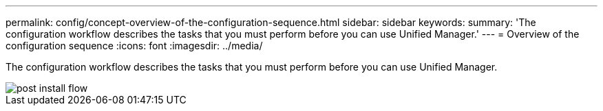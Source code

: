 ---
permalink: config/concept-overview-of-the-configuration-sequence.html
sidebar: sidebar
keywords: 
summary: 'The configuration workflow describes the tasks that you must perform before you can use Unified Manager.'
---
= Overview of the configuration sequence
:icons: font
:imagesdir: ../media/

[.lead]
The configuration workflow describes the tasks that you must perform before you can use Unified Manager.

image::../media/post-install-flow.png[]
